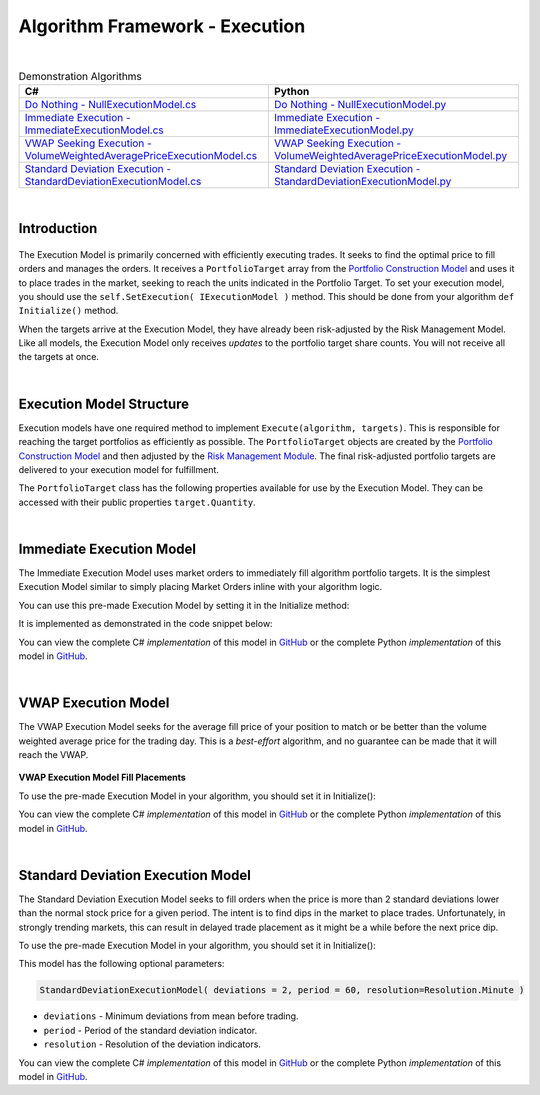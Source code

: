 .. _algorithm-framework-execution:

===============================
Algorithm Framework - Execution
===============================

|

.. list-table:: Demonstration Algorithms
   :header-rows: 1

   * - C#
     - Python
   * - `Do Nothing - NullExecutionModel.cs <https://github.com/QuantConnect/Lean/blob/master/Algorithm/Execution/NullExecutionModel.cs>`_
     - `Do Nothing - NullExecutionModel.py <https://github.com/QuantConnect/Lean/blob/master/Algorithm/Execution/NullExecutionModel.py>`_
   * - `Immediate Execution - ImmediateExecutionModel.cs <https://github.com/QuantConnect/Lean/blob/master/Algorithm/Execution/NullExecutionModel.cs>`_
     - `Immediate Execution - ImmediateExecutionModel.py <https://github.com/QuantConnect/Lean/blob/master/Algorithm/Execution/ImmediateExecutionModel.py>`_
   * - `VWAP Seeking Execution - VolumeWeightedAveragePriceExecutionModel.cs <https://github.com/QuantConnect/Lean/blob/master/Algorithm.Framework/Execution/VolumeWeightedAveragePriceExecutionModel.cs>`_
     - `VWAP Seeking Execution - VolumeWeightedAveragePriceExecutionModel.py <https://github.com/QuantConnect/Lean/blob/master/Algorithm.Framework/Execution/VolumeWeightedAveragePriceExecutionModel.py>`_
   * - `Standard Deviation Execution - StandardDeviationExecutionModel.cs <https://github.com/QuantConnect/Lean/blob/master/Algorithm.Framework/Execution/StandardDeviationExecutionModel.cs>`_
     - `Standard Deviation Execution - StandardDeviationExecutionModel.py <https://github.com/QuantConnect/Lean/blob/master/Algorithm.Framework/Execution/StandardDeviationExecutionModel.py>`_

|

Introduction
============

.. figure:: https://cdn.quantconnect.com/web/i/docs/algorithm-framework/execute.png

The Execution Model is primarily concerned with efficiently executing trades. It seeks to find the optimal price to fill orders and manages the orders. It receives a ``PortfolioTarget`` array from the `Portfolio Construction Model <https://www.quantconnect.com/docs/algorithm-framework/portfolio-construction>`_ and uses it to place trades in the market, seeking to reach the units indicated in the Portfolio Target. To set your execution model, you should use the ``self.SetExecution( IExecutionModel )`` method. This should be done from your algorithm ``def Initialize()`` method.

When the targets arrive at the Execution Model, they have already been risk-adjusted by the Risk Management Model. Like all models, the Execution Model only receives *updates* to the portfolio target share counts. You will not receive all the targets at once.

.. tabs::

   .. code-tab:: c#

        // Set your execution model in the Initialize() method
        SetExecution( new ImmediateExecutionModel() );

   .. code-tab:: py

        # Set your execution model in the def Initialize() method
        self.SetExecution( ImmediateExecutionModel() )

|

Execution Model Structure
=========================

Execution models have one required method to implement ``Execute(algorithm, targets)``. This is responsible for reaching the target portfolios as efficiently as possible. The ``PortfolioTarget`` objects are created by the `Portfolio Construction Model <https://www.quantconnect.com/docs/algorithm-framework/portfolio-construction>`_ and then adjusted by the `Risk Management Module <https://www.quantconnect.com/docs/algorithm-framework/risk-management>`_. The final risk-adjusted portfolio targets are delivered to your execution model for fulfillment.

.. tabs::

   .. code-tab:: c#

        // Basic Execution Model Scaffolding Structure Example
        class MyExecutionModel : ExecutionModel {

            // Fill the supplied portfolio targets efficiently.
            public override void Execute(QCAlgorithmFramework algorithm, IPortfolioTarget[] targets)
            {
                // NOP
            }

            //  Optional: Securities changes event for handling new securities.
            public override void OnSecuritiesChanged(QCAlgorithmFramework algorithm, SecurityChanges changes)
            {
            }
        }

   .. code-tab:: py

        from clr import AddReference
        AddReference("QuantConnect.Algorithm.Framework")
        from QuantConnect.Algorithm.Framework.Execution import ExecutionModel

        # Execution Model scaffolding structure example
        class MyExecutionModel(ExecutionModel):

            # Fill the supplied portfolio targets efficiently
                def Execute(self, algorithm, targets):
                    pass

            # Optional: Securities changes event for handling new securities.
            def OnSecuritiesChanged(self, algorithm, changes):
                    pass

The ``PortfolioTarget`` class has the following properties available for use by the Execution Model. They can be accessed with their public properties ``target.Quantity``.

.. tabs::

   .. code-tab:: c#

        // Final target quantity for execution
        class PortfolioTarget : IPortfolioTarget {

            // Asset to be traded.
            Symbol Symbol;

            // Number of units to hold.
            decimal Quantity;
        }

   .. code-tab:: py

        # Final target quantity for execution
        class PortfolioTarget:
            self.Symbol    # Asset to be traded (Symbol object)
            self.Quantity  # Number of units to hold (Decimal)

|

Immediate Execution Model
=========================

The Immediate Execution Model uses market orders to immediately fill algorithm portfolio targets. It is the simplest Execution Model similar to simply placing Market Orders inline with your algorithm logic.

You can use this pre-made Execution Model by setting it in the Initialize method:

.. tabs::

   .. code-tab:: c#

        SetExecution( new ImmediateExecutionModel() );

   .. code-tab:: py

        self.SetExecution( ImmediateExecutionModel() )

It is implemented as demonstrated in the code snippet below:

.. tabs::

   .. code-tab:: c#

        // Issue market orders for the difference between holdings & targeted quantity
        public override void Execute(QCAlgorithmFramework algorithm, IPortfolioTarget[] targets)
        {
            foreach (var target in targets)
            {
                var existing = algorithm.Securities[target.Symbol].Holdings.Quantity + algorithm.Transactions.GetOpenOrders(target.Symbol).Sum(o => o.Quantity);
                var quantity = target.Quantity - existing;
                if (quantity != 0)
                {
                    algorithm.MarketOrder(target.Symbol, quantity);
                }
            }
        }

   .. code-tab:: py

        # Issue market orders for the difference between holdings & targeted quantity
        def Execute(self, algorithm, targets):
            for target in targets:
                open_quantity = sum([x.Quantity for x in algorithm.Transactions.GetOpenOrders(target.Symbol)])
                existing = algorithm.Securities[target.Symbol].Holdings.Quantity + open_quantity
                quantity = target.Quantity - existing
                if quantity != 0:
                    algorithm.MarketOrder(target.Symbol, quantity)

You can view the complete C# *implementation* of this model in `GitHub <https://github.com/QuantConnect/Lean/blob/master/Algorithm.Framework/Execution/ImmediateExecutionModel.cs>`_ or the complete Python *implementation* of this model in `GitHub <https://github.com/QuantConnect/Lean/blob/master/Algorithm.Framework/Execution/ImmediateExecutionModel.py>`_.

|

VWAP Execution Model
====================

The VWAP Execution Model seeks for the average fill price of your position to match or be better than the volume weighted average price for the trading day. This is a *best-effort* algorithm, and no guarantee can be made that it will reach the VWAP.

.. figure:: https://cdn.quantconnect.com/web/i/docs/algorithm-framework/execution-model-vwap-fill.png

**VWAP Execution Model Fill Placements**

To use the pre-made Execution Model in your algorithm, you should set it in Initialize():

.. tabs::

   .. code-tab:: c#

        SetExecution( new VolumeWeightedAveragePriceExecutionModel() );

   .. code-tab:: py

        self.SetExecution( VolumeWeightedAveragePriceExecutionModel() )

You can view the complete C# *implementation* of this model in `GitHub <https://github.com/QuantConnect/Lean/blob/master/Algorithm.Framework/Execution/VolumeWeightedAveragePriceExecutionModel.cs>`_ or the complete Python *implementation* of this model in `GitHub <https://github.com/QuantConnect/Lean/blob/master/Algorithm.Framework/Execution/VolumeWeightedAveragePriceExecutionModel.py>`_.

|

Standard Deviation Execution Model
==================================

The Standard Deviation Execution Model seeks to fill orders when the price is more than 2 standard deviations lower than the normal stock price for a given period. The intent is to find dips in the market to place trades. Unfortunately, in strongly trending markets, this can result in delayed trade placement as it might be a while before the next price dip.

To use the pre-made Execution Model in your algorithm, you should set it in Initialize():

.. tabs::

   .. code-tab:: c#

        SetExecution( new StandardDeviationExecutionModel() );

   .. code-tab:: py

        self.SetExecution( StandardDeviationExecutionModel() )

This model has the following optional parameters:

.. code-block::

    StandardDeviationExecutionModel( deviations = 2, period = 60, resolution=Resolution.Minute )

* ``deviations`` - Minimum deviations from mean before trading.
* ``period`` - Period of the standard deviation indicator.
* ``resolution`` - Resolution of the deviation indicators.

You can view the complete C# *implementation* of this model in `GitHub <https://github.com/QuantConnect/Lean/blob/master/Algorithm.Framework/Execution/StandardDeviationExecutionModel.cs>`_ or the complete Python *implementation* of this model in `GitHub <https://github.com/QuantConnect/Lean/blob/master/Algorithm.Framework/Execution/StandardDeviationExecutionModel.py>`_.